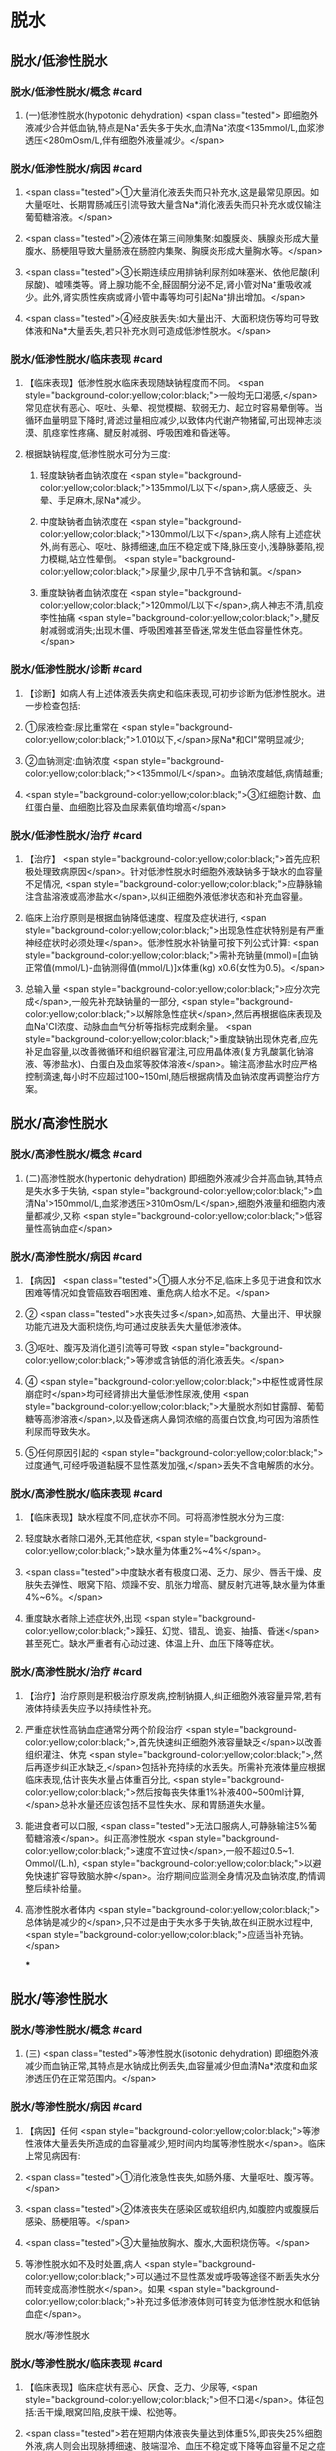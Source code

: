 #+deck:外科学::外科学总论::水电解质代谢紊乱和酸碱平衡失调::教材::水钠代谢紊乱

* 脱水
:PROPERTIES:
:collapsed: true
:END:
** 脱水/低渗性脱水
:PROPERTIES:
:collapsed: true
:END:
*** 脱水/低渗性脱水/概念 #card
:PROPERTIES:
:id: 624b9a63-ded8-4b91-b6d3-59178559dc8b
:collapsed: true
:END:
**** (一)低渗性脱水(hypotonic dehydration) <span class="tested"> 即细胞外液减少合并低血钠,特点是Na⁺丢失多于失水,血清Na⁺浓度<135mmol/L,血浆渗透压<280mOsm/L,伴有细胞外液量减少。</span>
*** 脱水/低渗性脱水/病因 #card
:PROPERTIES:
:id: 624b9ad8-a987-400e-97ed-8c50da57aa22
:collapsed: true
:END:
**** <span class="tested">①大量消化液丢失而只补充水,这是最常见原因。如大量呕吐、长期胃肠减压引流导致大量含Na*消化液丢失而只补充水或仅输注葡萄糖溶液。</span>
**** <span class="tested">②液体在第三间隙集聚:如腹膜炎、胰腺炎形成大量腹水、肠梗阻导致大量肠液在肠腔内集聚、胸膜炎形成大量胸水等。</span>
**** <span class="tested">③长期连续应用排钠利尿剂如味塞米、依他尼酸(利尿酸)、嘘嗉类等。肾上腺功能不全,醛固酮分泌不足,肾小管对Na⁺重吸收减少。此外,肾实质性疾病或肾小管中毒等均可引起Na⁺排出增加。</span>
**** <span class="tested">④经皮肤丢失:如大量出汗、大面积烧伤等均可导致体液和Na*大量丢失,若只补充水则可造成低渗性脱水。</span>
*** 脱水/低渗性脱水/临床表现 #card
:PROPERTIES:
:id: 624b9b11-2c51-441e-92be-7dd0441e3b38
:collapsed: true
:END:
**** 【临床表现】低渗性脱水临床表现随缺钠程度而不同。 <span style="background-color:yellow;color:black;">一般均无口渴感,</span>常见症状有恶心、呕吐、头晕、视觉模糊、软弱无力、起立时容易晕倒等。当循环血量明显下降时,肾滤过量相应减少,以致体内代谢产物猪留,可出现神志淡漠、肌痉挛性疼痛、腱反射减弱、呼吸困难和昏迷等。
**** 根据缺钠程度,低渗性脱水可分为三度:
***** 轻度缺钠者血钠浓度在 <span style="background-color:yellow;color:black;">135mmol/L以下</span>,病人感疲乏、头晕、手足麻木,尿Na*减少。
***** 中度缺钠者血钠浓度在 <span style="background-color:yellow;color:black;">130mmol/L以下</span>,病人除有上述症状外,尚有恶心、呕吐、脉搏细速,血压不稳定或下降,脉压变小,浅静脉萎陷,视力模糊,站立性晕倒。 <span style="background-color:yellow;color:black;">尿量少,尿中几乎不含钠和氯。</span>
***** 重度缺钠者血钠浓度在 <span style="background-color:yellow;color:black;">120mmol/L以下</span>,病人神志不清,肌疫李性抽痛 <span style="background-color:yellow;color:black;">,腱反射减弱或消失;出现木僵、呼吸困难甚至昏迷,常发生低血容量性休克。</span>
*** 脱水/低渗性脱水/诊断 #card
:PROPERTIES:
:id: 624b9c4a-6a3a-4031-814e-1406ac0353d2
:collapsed: true
:END:
**** 【诊断】如病人有上述体液丢失病史和临床表现,可初步诊断为低渗性脱水。进一步检查包括:
**** ①尿液检查:尿比重常在 <span style="background-color:yellow;color:black;">1.010以下,</span>尿Na*和CI"常明显减少;
**** ②血钠测定:血钠浓度 <span style="background-color:yellow;color:black;"><135mmol/L</span>。血钠浓度越低,病情越重;
**** <span style="background-color:yellow;color:black;">③红细胞计数、血红蛋白量、血细胞比容及血尿素氨值均增高</span>
*** 脱水/低渗性脱水/治疗 #card
:PROPERTIES:
:id: 624b9d71-076c-41ae-b212-5ee0b31201d1
:collapsed: true
:END:
**** 【治疗】 <span style="background-color:yellow;color:black;">首先应积极处理致病原因</span>。针对低渗性脱水时细胞外液缺钠多于缺水的血容量不足情况, <span style="background-color:yellow;color:black;">应静脉输注含盐溶液或高渗盐水</span>,以纠正细胞外液低渗状态和补充血容量。
**** 临床上治疗原则是根据血钠降低速度、程度及症状进行, <span style="background-color:yellow;color:black;">出现急性症状特别是有严重神经症状时必须处理</span>。低渗性脱水补钠量可按下列公式计算: <span style="background-color:yellow;color:black;">需补充钠量(mmol)=[血钠正常值(mmol/L)-血钠测得值(mmol/L)]x体重(kg) x0.6(女性为0.5)。</span>
**** 总输入量 <span style="background-color:yellow;color:black;">应分次完成</span>,一般先补充缺钠量的一部分, <span style="background-color:yellow;color:black;">以解除急性症状</span>,然后再根据临床表现及血Na'CI浓度、动脉血血气分析等指标完成剩余量。 <span style="background-color:yellow;color:black;">重度缺钠出现休克者,应先补足血容量,以改善微循环和组织器官灌注,可应用晶体液(复方乳酸氯化钠溶液、等渗盐水)、白蛋白及血浆等胶体溶液</span>。输注高渗盐水时应严格控制滴速,每小时不应超过100~150ml,随后根据病情及血钠浓度再调整治疗方案。
** 脱水/高渗性脱水
:PROPERTIES:
:collapsed: true
:END:
*** 脱水/高渗性脱水/概念 #card
:PROPERTIES:
:id: 624b9ecd-0685-42a9-b59c-c046e2962539
:END:
**** (二)高渗性脱水(hypertonic dehydration) 即细胞外液减少合并高血钠,其特点是失水多于失钠, <span style="background-color:yellow;color:black;">血清Na'>150mmol/L,血浆渗透压>310mOsm/L</span>,细胞外液量和细胞内液量都减少,又称 <span style="background-color:yellow;color:black;">低容量性高钠血症</span>
*** 脱水/高渗性脱水/病因 #card
:PROPERTIES:
:id: 624b9ece-99b8-4e24-8bea-bd0b0c8416a1
:END:
**** 【病因】 <span class="tested">①摄人水分不足,临床上多见于进食和饮水困难等情况如食管癌致吞咽困难、重危病人给水不足。</span>
**** ② <span class="tested">水丧失过多</span>,如高热、大量出汗、甲状腺功能亢进及大面积烧伤,均可通过皮肤丢失大量低渗液体。
**** ③呕吐、腹泻及消化道引流等可导致 <span style="background-color:yellow;color:black;">等渗或含钠低的消化液丢失。</span>
**** ④ <span style="background-color:yellow;color:black;">中枢性或肾性尿崩症时</span>均可经肾排出大量低渗性尿液,使用 <span style="background-color:yellow;color:black;">大量脱水剂如甘露醇、葡萄糖等高渗溶液</span>,以及昏迷病人鼻饲浓缩的高蛋白饮食,均可因为溶质性利尿而导致失水。
**** ⑤任何原因引起的 <span style="background-color:yellow;color:black;">过度通气,可经呼吸道黏膜不显性蒸发加强,</span>丢失不含电解质的水分。
*** 脱水/高渗性脱水/临床表现 #card
:PROPERTIES:
:id: 624b9ecf-85bf-4769-9046-01de374d22d3
:END:
**** 【临床表现】缺水程度不同,症状亦不同。可将高渗性脱水分为三度:
**** 轻度缺水者除口渴外,无其他症状, <span style="background-color:yellow;color:black;">缺水量为体重2%~4%</span>。
**** <span class="tested">中度缺水者有极度口渴、乏力、尿少、唇舌干燥、皮肤失去弹性、眼窝下陷、烦躁不安、肌张力增高、腱反射亢进等,缺水量为体重4%~6%。</span>
**** 重度缺水者除上述症状外,出现 <span style="background-color:yellow;color:black;">躁狂、幻觉、错乱、诡妄、抽搐、昏迷</span>甚至死亡。缺水严重者有心动过速、体温上升、血压下降等症状。
*** 脱水/高渗性脱水/治疗 #card
:PROPERTIES:
:id: 624b9ecf-914b-4c0c-9dcb-be346e88cc77
:END:
**** 【治疗】治疗原则是积极治疗原发病,控制钠摄人,纠正细胞外液容量异常,若有液体持续丢失应予以持续性补充。
**** 严重症状性高钠血症通常分两个阶段治疗 <span style="background-color:yellow;color:black;">,首先快速纠正细胞外液容量缺乏</span>以改善组织灌注、休克 <span style="background-color:yellow;color:black;">,然后再逐步纠正水缺乏,</span>包括补充持续的水丢失。所需补充液体量应根据临床表现,估计丧失水量占体重百分比, <span style="background-color:yellow;color:black;">然后按每丧失体重1%补液400~500ml计算,</span>总补水量还应该包括不显性失水、尿和胃肠道失水量。
**** 能进食者可以口服, <span class="tested">无法口服病人,可静脉输注5%葡萄糖溶液</span>。纠正高渗性脱水 <span style="background-color:yellow;color:black;">速度不宜过快</span>,一般不超过0.5~1. Ommol/(L.h), <span style="background-color:yellow;color:black;">以避免快速扩容导致脑水肿</span>。治疗期间应监测全身情况及血钠浓度,酌情调整后续补给量。
**** 高渗性脱水者体内 <span style="background-color:yellow;color:black;">总体钠是减少的</span>,只不过是由于失水多于失钠,故在纠正脱水过程中, <span style="background-color:yellow;color:black;">应适当补充钠。</span>
***
** 脱水/等渗性脱水
:PROPERTIES:
:collapsed: true
:END:
*** 脱水/等渗性脱水/概念 #card
:PROPERTIES:
:id: 624baaac-f438-4779-b264-d8278ffb92a9
:END:
**** (三) <span class="tested">等渗性脱水(isotonic dehydration) 即细胞外液减少而血钠正常,其特点是水钠成比例丢失,血容量减少但血清Na*浓度和血浆渗透压仍在正常范围内。</span>
*** 脱水/等渗性脱水/病因 #card
:PROPERTIES:
:id: 624baaf2-03af-415e-b5ca-6652978fbeff
:END:
**** 【病因】任何 <span style="background-color:yellow;color:black;">等渗性液体大量丢失所造成的血容量减少,短时间内均属等渗性脱水</span>。临床上常见病因有:
**** <span class="tested">①消化液急性丧失,如肠外痿、大量呕吐、腹泻等。</span>
**** <span class="tested">②体液丧失在感染区或软组织内,如腹腔内或腹膜后感染、肠梗阻等。</span>
**** <span class="tested">③大量抽放胸水、腹水,大面积烧伤等。</span>
**** 等渗性脱水如不及时处置,病人 <span style="background-color:yellow;color:black;">可以通过不显性蒸发或呼吸等途径不断丢失水分而转变成高渗性脱水</span>。如果 <span style="background-color:yellow;color:black;">补充过多低渗液体则可转变为低渗性脱水和低钠血症</span>。
脱水/等渗性脱水
*** 脱水/等渗性脱水/临床表现 #card
:PROPERTIES:
:id: 624baaf6-d691-4b94-9e79-0d8b0b07a87c
:END:
**** 【临床表现】临床症状有恶心、厌食、乏力、少尿等, <span style="background-color:yellow;color:black;">但不口渴</span>。体征包括:舌干燥,眼窝凹陷,皮肤干燥、松弛等。
**** <span class="tested">若在短期内体液丧失量达到体重5%,即丧失25%细胞外液,病人则会出现脉搏细速、肢端湿冷、血压不稳定或下降等血容量不足之症状。</span>
**** <span style="background-color:yellow;color:black;">当体液继续丧失达体重6%~7%时(相当于丧失细胞外液的30%~35%),则有更严重休克表现。</span>
脱水/等渗性脱水
*** 脱水/等渗性脱水/诊断 #card
:PROPERTIES:
:id: 624baafc-5fe4-4e4c-9e7a-22e3ece2e251
:END:
**** 【诊断】多数病人有消化液或其他体液大量丧失病史,失液量越大、失液持续时间越长则症状越明显。因此,依据病史和临床表现常可确定诊断。实验室检查可发现 <span style="background-color:yellow;color:black;">血液浓缩现象,包括红细胞计数、血红蛋白量和血细胞比容均明显增高</span>。 <span style="background-color:yellow;color:black;">血清Na,CI等一般无明显降低</span>,尿比重增高,动脉血血气分析可判别是否有酸、碱平衡失调存在。
*** 脱水/等渗性脱水/治疗 #card
:PROPERTIES:
:id: 624baafc-d9b1-4e0c-a399-c26c7fb92488
:END:
**** 【治疗】 <span class="tested">原发病治疗十分重要,若能消除病因则脱水将很容易纠正。等渗性脱水治疗可静脉输注平衡盐溶液或等渗盐水,使血容量得到尽快补充。</span>
**** 对已有脉搏细速和血压下降等 <span style="background-color:yellow;color:black;">血容量不足表现者,需从静脉快速输注以恢复其血容量</span>。另外,静脉快速输注上述液体时必须监测心脏功能,包括心率、中心静脉压或肺动脉楔压等。
**** <span class="tested">平衡盐溶液是治疗等渗性脱水比较理想的制剂</span>,目前常用平衡盐溶液有乳酸钠与复方氯化钠混合液,以及碳酸氢钠与等渗盐水混合液两种。
**** 在纠正缺水后,排钾量会有所增加,血清K⁺浓度也因细胞外液量的增加而被稀释降低, <span style="background-color:yellow;color:black;">故应注意预防低钟血症的发生。</span>
***
* 水中毒和水肿
:PROPERTIES:
:collapsed: true
:END:
** 水中毒和水肿/概念 #card
:PROPERTIES:
:id: 624baddf-330b-4567-8d71-0b9ffc734672
:END:
*** 水中毒(water intoxication)是指水潴留使 <span style="background-color:yellow;color:black;">体液量明显增多,血清Na⁺浓度<130mmol/L,血浆渗透压<280mmol/L,但体钠总量正常或增多</span>,故又称之为 <span style="background-color:yellow;color:black;">高容量性低钠血症</span>。 <span style="background-color:yellow;color:black;">水肿(edema)是指过多液体在组织间隙或体腔内聚集。</span>
** 水中毒和水肿/病因 #card
:PROPERTIES:
:id: 624bae25-01b5-48fd-a594-78028b86e880
:END:
*** 【病因】① <span style="background-color:yellow;color:black;">急性肾衰竭,</span>各种原因所致的 <span style="background-color:yellow;color:black;">抗利尿激素分泌过多</span>。肾功能良好病人一般不容易发生水中毒,故水中毒 <span style="background-color:yellow;color:black;">最常发生于肾功能不全病人。</span>
*** ②持续性大量 <span style="background-color:yellow;color:black;">饮水或精神性饮水过量,</span>静脉输入不含盐或含盐量少液体过多过快,超过肾脏排水能力。全身性水肿原因多见于 <span style="background-color:yellow;color:black;">充血性心力衰竭、肾病综合征和肾炎</span>、肝脏疾病,也见于营养不良和某些内分泌疾病。局限性水肿常见于器官 <span style="background-color:yellow;color:black;">组织局部炎症,静脉或淋巴管阻塞</span>等情况。
** 水中毒和水肿/临床表现 #card
:PROPERTIES:
:id: 624baf44-03ec-4aea-a9c4-cd0112fb4b76
:END:
*** 【临床表现】急性水中毒发病急骤,水过多所致脑细胞肿胀可造成颅内压增高, <span style="background-color:yellow;color:black;">引起一系列神经、精神症状</span>,如头痛、嗜睡、躁动、精神素乱、定向能力失常、诡妄,甚至昏迷,若发生脑疝则出现相应的神经定位体征。
*** 慢性水中毒症状往往 <span style="background-color:yellow;color:black;">被原发疾病的症状所掩盖</span>,可有软弱无力、恶心、呕吐、嗜睡等。体重明显增加,皮肤苍白而湿润。
*** 实验室检查: <span style="background-color:yellow;color:black;">红细胞计数、血红蛋白量、血细胞比容和血浆蛋白量均降低;血浆渗透压降低,以及红细胞平均容积增加和红细胞平均血红蛋白浓度降低,提示细胞内、外液量均增加。</span>
*** 皮下水肿是水肿重要的临床特征,当皮下组织过多液体集聚时,皮肤肿胀、弹性差,用手指按压时可出现凹陷,称为凹陷性水肿。水肿出现的部位因发病原因不同各有不同, <span style="background-color:yellow;color:black;">心源性水肿首先出现在低垂部位,肾性水肿先表现为眼脸或面部水肿,肝性水肿则以腹水为多见。</span>
** 水中毒和水肿/治疗 #card
:PROPERTIES:
:id: 624baf61-e8df-4275-a217-a905baa6b5ae
:END:
*** 【治疗】原发病防治十分重要,对于 <span style="background-color:yellow;color:black;">急性肾衰竭、心力衰竭病人应严格限制水摄</span>人,预防水中毒发生。
*** <span style="background-color:yellow;color:black;">疼痛、失血、休克、创伤及大手术</span>等因素容易 <span style="background-color:yellow;color:black;">引起抗利尿激素分泌过多</span>,对于这类病人输液治疗 <span style="background-color:yellow;color:black;">应注意避免过量</span>。
*** <span style="background-color:yellow;color:black;">轻度水中毒者只要停止或限制水摄入,在机体排出多余水后,水中毒即可解除。</span>程度严重者,除严格禁止水摄入外,还需用 <span style="background-color:yellow;color:black;">利尿剂以促进水排出</span>。一般可用渗透性利尿剂,如静脉快速滴注 <span style="background-color:yellow;color:black;">20%甘露醇或25%山梨醇200ml,</span>可减轻脑细胞水肿和增加水排出。 <span style="background-color:yellow;color:black;">也可静脉注射呋塞米等强利尿剂</span>以促进体内水排出。
*